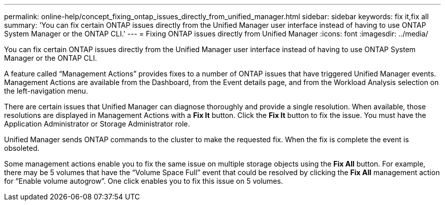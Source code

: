 ---
permalink: online-help/concept_fixing_ontap_issues_directly_from_unified_manager.html
sidebar: sidebar
keywords: fix it,fix all
summary: 'You can fix certain ONTAP issues directly from the Unified Manager user interface instead of having to use ONTAP System Manager or the ONTAP CLI.'
---
= Fixing ONTAP issues directly from Unified Manager
:icons: font
:imagesdir: ../media/

[.lead]
You can fix certain ONTAP issues directly from the Unified Manager user interface instead of having to use ONTAP System Manager or the ONTAP CLI.

A feature called "`Management Actions`" provides fixes to a number of ONTAP issues that have triggered Unified Manager events. Management Actions are available from the Dashboard, from the Event details page, and from the Workload Analysis selection on the left-navigation menu.

There are certain issues that Unified Manager can diagnose thoroughly and provide a single resolution. When available, those resolutions are displayed in Management Actions with a *Fix It* button. Click the *Fix It* button to fix the issue. You must have the Application Administrator or Storage Administrator role.

Unified Manager sends ONTAP commands to the cluster to make the requested fix. When the fix is complete the event is obsoleted.

Some management actions enable you to fix the same issue on multiple storage objects using the *Fix All* button. For example, there may be 5 volumes that have the "`Volume Space Full`" event that could be resolved by clicking the *Fix All* management action for "`Enable volume autogrow`". One click enables you to fix this issue on 5 volumes.
